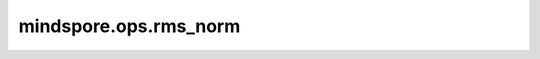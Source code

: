 mindspore.ops.rms_norm
========================

.. py:function:: mindspore.ops.rms_norm(x, gamma, eps=1e-6)

    RmsNorm(Root Mean Square Layer Normalization)即均方根标准化。与LayerNorm相比，其保留了缩放不变性，而舍弃了平移不变性。
    其公式如下：

    .. math::
        y = \frac{x_i}{\sqrt{\frac{1}{n}}\sum_{i=1}^{n}{ x_i^2}+\varepsilon }\gamma_i

    .. warning::
        这是一个实验性API，后续可能修改或删除。该API目前只支持在Atlas A2训练系列产品上使用。

    参数：
        - **x** (Tensor) - RmsNorm的输入, 支持的数据类型为: float16、float32、bfloat16。
        - **gamma** (Tensor) - 可训练参数（:math:`\gamma`），支持的数据类型: float16、float32、bfloat16。
        - **epsilon** (float, 可选) - 一个取值范围为(0, 1]的浮点值，用于避免除零。默认值： ``1e-6`` 。

    返回：
        - Tensor，归一化后的结果，shape和数据类型与 `x` 相同。
        - Tensor，类型为float，表示输入数据标准差的倒数，用于反向梯度计算。

    异常：
        - **TypeError** - `x` 的数据类型不是float16、float32、bfloat16中的一种。
        - **TypeError** - `gamma` 的数据类型不是float16、float32、bfloat16中的一种。
        - **TypeError** - `x` 和 `gamma` 的数据类型不一致。
        - **ValueError** - `epsilon` 不是一个0到1之间的float值。
        - **ValueError** - `gamma` 的秩大于 `x` 的秩。